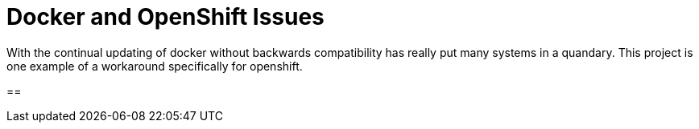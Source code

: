= Docker and OpenShift Issues

With the continual updating of docker without backwards compatibility has really
put many systems in a quandary. This project is one example of a workaround
specifically for openshift.

== 
